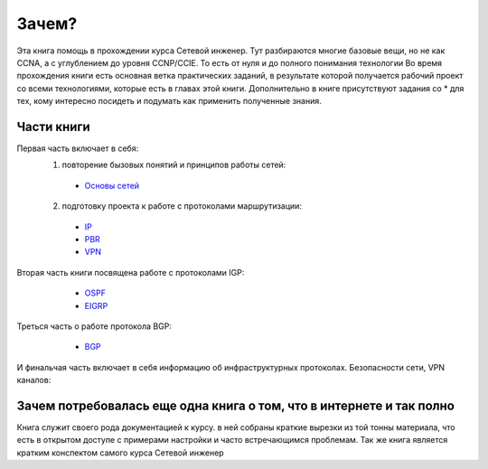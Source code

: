 Зачем?
######

Эта книга помощь в прохождении курса Сетевой инженер.
Тут разбираются многие базовые вещи, но не как CCNA, а с углублением до уровня CCNP/CCIE. То есть от нуля и до полного понимания технологии
Во время прохождения книги есть основная ветка практических заданий, в результате которой получается рабочий проект со всеми технологиями, которые есть в главах этой книги.
Дополнительно в книге присутствуют задания со \* для тех, кому интересно посидеть и подумать как применить полученные знания.


Части книги
~~~~~~~~~~~
Первая часть включает в себя:
  1. повторение бызовых понятий и принципов работы сетей:
   * `Основы сетей`_

   .. _`Основы сетей`: /book/Part_II.html

  2. подготовку проекта к работе с протоколами маршрутизации:
   * IP_
   * PBR_
   * VPN_

   .. _IP: /book/Part_III.html
   .. _PBR: /book/Part_IV.html
   .. _VPN: /book/Part_V.html

Вторая часть книги посвящена работе с протоколами IGP:
    * OSPF_
    * EIGRP_

   .. _OSPF: /book/Part_VII.html
   .. _EIGRP: /book/Part_VIII.html

Треться часть о работе протокола BGP:
    * BGP_

   .. _BGP: /book/Part_IX.html


И финальчая часть включает в себя информацию об инфраструктурных протоколах. Безопасности сети, VPN каналов:


Зачем потребовалась еще одна книга о том, что в интернете и так полно
~~~~~~~~~~~~~~~~~~~~~~~~~~~~~~~~~~~~~~~~~~~~~~~~~~~~~~~~~~~~~~~~~~~~

Книга служит своего рода документацией к курсу. в ней собраны краткие вырезки из той тонны материала, что есть в открытом доступе с примерами настройки и часто встречающимся проблемам.
Так же книга является кратким конспектом самого курса Сетевой инженер